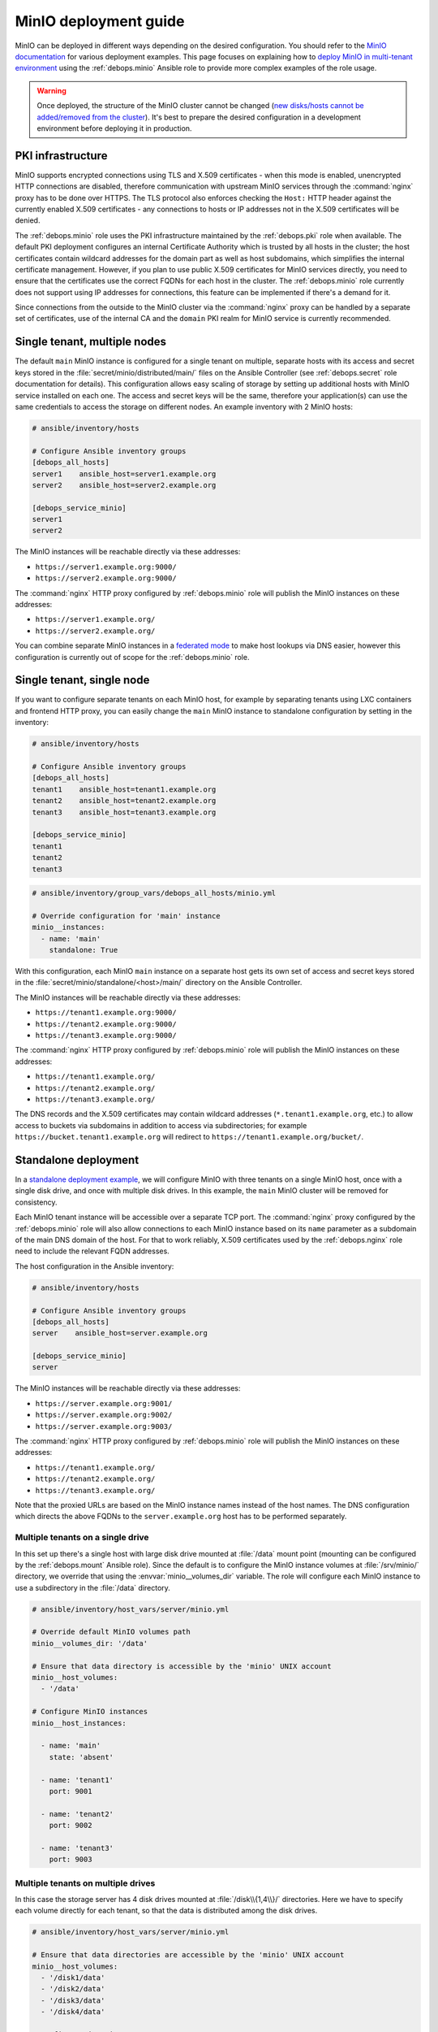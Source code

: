 .. Copyright (C) 2019 Maciej Delmanowski <drybjed@gmail.com>
.. Copyright (C) 2019 DebOps <https://debops.org/>
.. SPDX-License-Identifier: GPL-3.0-only

.. _minio__ref_deployment_guide:

MinIO deployment guide
======================

MinIO can be deployed in different ways depending on the desired configuration.
You should refer to the `MinIO documentation`__ for various deployment
examples. This page focuses on explaining how to `deploy MinIO in multi-tenant
environment`__ using the :ref:`debops.minio` Ansible role to provide more
complex examples of the role usage.

.. __: https://docs.min.io/
.. __: https://docs.min.io/docs/multi-tenant-minio-deployment-guide.html

.. warning:: Once deployed, the structure of the MinIO cluster cannot be
   changed (`new disks/hosts cannot be added/removed from the cluster`__). It's
   best to prepare the desired configuration in a development environment
   before deploying it in production.

   .. __: https://github.com/minio/minio/issues/4364

.. only:: html

   .. contents::
      :local:


PKI infrastructure
------------------

MinIO supports encrypted connections using TLS and X.509 certificates - when
this mode is enabled, unencrypted HTTP connections are disabled, therefore
communication with upstream MinIO services through the :command:`nginx` proxy
has to be done over HTTPS. The TLS protocol also enforces checking the
``Host:`` HTTP header against the currently enabled X.509 certificates - any
connections to hosts or IP addresses not in the X.509 certificates will be
denied.

The :ref:`debops.minio` role uses the PKI infrastructure maintained by the
:ref:`debops.pki` role when available. The default PKI deployment configures an
internal Certificate Authority which is trusted by all hosts in the cluster; the
host certificates contain wildcard addresses for the domain part as well as
host subdomains, which simplifies the internal certificate management. However,
if you plan to use public X.509 certificates for MinIO services directly, you
need to ensure that the certificates use the correct FQDNs for each host in the
cluster. The :ref:`debops.minio` role currently does not support using IP
addresses for connections, this feature can be implemented if there's a demand
for it.

Since connections from the outside to the MinIO cluster via the
:command:`nginx` proxy can be handled by a separate set of certificates, use of
the internal CA and the ``domain`` PKI realm for MinIO service is currently
recommended.


Single tenant, multiple nodes
-----------------------------

The default ``main`` MinIO instance is configured for a single tenant on
multiple, separate hosts with its access and secret keys stored in the
:file:`secret/minio/distributed/main/` files on the Ansible Controller (see
:ref:`debops.secret` role documentation for details). This configuration allows
easy scaling of storage by setting up additional hosts with MinIO service
installed on each one. The access and secret keys will be the same, therefore
your application(s) can use the same credentials to access the storage on
different nodes. An example inventory with 2 MinIO hosts:

.. code-block:: none

   # ansible/inventory/hosts

   # Configure Ansible inventory groups
   [debops_all_hosts]
   server1    ansible_host=server1.example.org
   server2    ansible_host=server2.example.org

   [debops_service_minio]
   server1
   server2

The MinIO instances will be reachable directly via these addresses:

- ``https://server1.example.org:9000/``
- ``https://server2.example.org:9000/``

The :command:`nginx` HTTP proxy configured by :ref:`debops.minio` role will
publish the MinIO instances on these addresses:

- ``https://server1.example.org/``
- ``https://server2.example.org/``

You can combine separate MinIO instances in a `federated mode`__ to make host
lookups via DNS easier, however this configuration is currently out of scope
for the :ref:`debops.minio` role.

.. __: https://docs.min.io/docs/minio-federation-quickstart-guide.html


Single tenant, single node
--------------------------

If you want to configure separate tenants on each MinIO host, for example by
separating tenants using LXC containers and frontend HTTP proxy, you can easily
change the ``main`` MinIO instance to standalone configuration by setting in
the inventory:

.. code-block:: none

   # ansible/inventory/hosts

   # Configure Ansible inventory groups
   [debops_all_hosts]
   tenant1    ansible_host=tenant1.example.org
   tenant2    ansible_host=tenant2.example.org
   tenant3    ansible_host=tenant3.example.org

   [debops_service_minio]
   tenant1
   tenant2
   tenant3

.. code-block:: yaml

   # ansible/inventory/group_vars/debops_all_hosts/minio.yml

   # Override configuration for 'main' instance
   minio__instances:
     - name: 'main'
       standalone: True

With this configuration, each MinIO ``main`` instance on a separate host gets
its own set of access and secret keys stored in the
:file:`secret/minio/standalone/<host>/main/` directory on the Ansible
Controller.

The MinIO instances will be reachable directly via these addresses:

- ``https://tenant1.example.org:9000/``
- ``https://tenant2.example.org:9000/``
- ``https://tenant3.example.org:9000/``

The :command:`nginx` HTTP proxy configured by :ref:`debops.minio` role will
publish the MinIO instances on these addresses:

- ``https://tenant1.example.org/``
- ``https://tenant2.example.org/``
- ``https://tenant3.example.org/``

The DNS records and the X.509 certificates may contain wildcard addresses
(``*.tenant1.example.org``, etc.) to allow access to buckets via subdomains in
addition to access via subdirectories; for example
``https://bucket.tenant1.example.org`` will redirect to
``https://tenant1.example.org/bucket/``.


Standalone deployment
---------------------

In a `standalone deployment example`__, we will configure MinIO with three
tenants on a single MinIO host, once with a single disk drive, and once with
multiple disk drives. In this example, the ``main`` MinIO cluster will be
removed for consistency.

.. __: https://docs.min.io/docs/multi-tenant-minio-deployment-guide.html#standalone-deployment

Each MinIO tenant instance will be accessible over a separate TCP port. The
:command:`nginx` proxy configured by the :ref:`debops.minio` role will also
allow connections to each MinIO instance based on its ``name`` parameter as
a subdomain of the main DNS domain of the host. For that to work reliably,
X.509 certificates used by the :ref:`debops.nginx` role need to include the
relevant FQDN addresses.

The host configuration in the Ansible inventory:

.. code-block:: none

   # ansible/inventory/hosts

   # Configure Ansible inventory groups
   [debops_all_hosts]
   server    ansible_host=server.example.org

   [debops_service_minio]
   server

The MinIO instances will be reachable directly via these addresses:

- ``https://server.example.org:9001/``
- ``https://server.example.org:9002/``
- ``https://server.example.org:9003/``

The :command:`nginx` HTTP proxy configured by :ref:`debops.minio` role will
publish the MinIO instances on these addresses:

- ``https://tenant1.example.org/``
- ``https://tenant2.example.org/``
- ``https://tenant3.example.org/``

Note that the proxied URLs are based on the MinIO instance names instead of the
host names. The DNS configuration which directs the above FQDNs to the
``server.example.org`` host has to be performed separately.

Multiple tenants on a single drive
~~~~~~~~~~~~~~~~~~~~~~~~~~~~~~~~~~

In this set up there's a single host with large disk drive mounted at
:file:`/data` mount point (mounting can be configured by the
:ref:`debops.mount` Ansible role). Since the default is to configure the MinIO
instance volumes at :file:`/srv/minio/` directory, we override that using the
:envvar:`minio__volumes_dir` variable. The role will configure each MinIO
instance to use a subdirectory in the :file:`/data` directory.

.. code-block:: yaml

   # ansible/inventory/host_vars/server/minio.yml

   # Override default MinIO volumes path
   minio__volumes_dir: '/data'

   # Ensure that data directory is accessible by the 'minio' UNIX account
   minio__host_volumes:
     - '/data'

   # Configure MinIO instances
   minio__host_instances:

     - name: 'main'
       state: 'absent'

     - name: 'tenant1'
       port: 9001

     - name: 'tenant2'
       port: 9002

     - name: 'tenant3'
       port: 9003

Multiple tenants on multiple drives
~~~~~~~~~~~~~~~~~~~~~~~~~~~~~~~~~~~

In this case the storage server has 4 disk drives mounted at
:file:`/disk\\{1,4\\}/` directories. Here we have to specify each volume directly
for each tenant, so that the data is distributed among the disk drives.

.. code-block:: yaml

   # ansible/inventory/host_vars/server/minio.yml

   # Ensure that data directories are accessible by the 'minio' UNIX account
   minio__host_volumes:
     - '/disk1/data'
     - '/disk2/data'
     - '/disk3/data'
     - '/disk4/data'

   # Configure MinIO instances
   minio__host_instances:

     - name: 'main'
       state: 'absent'

     - name: 'tenant1'
       port: 9001
       volumes:
         - '/disk1/data/tenant1'
         - '/disk2/data/tenant1'
         - '/disk3/data/tenant1'
         - '/disk4/data/tenant1'

     - name: 'tenant2'
       port: 9002
       volumes:
         - '/disk1/data/tenant2'
         - '/disk2/data/tenant2'
         - '/disk3/data/tenant2'
         - '/disk4/data/tenant2'

     - name: 'tenant3'
       port: 9003
       volumes:
         - '/disk1/data/tenant3'
         - '/disk2/data/tenant3'
         - '/disk3/data/tenant3'
         - '/disk4/data/tenant3'


Distributed deployment
----------------------

The `distributed MinIO deployment`__ uses multiple hosts to distribute the data
across a number of devices to improve resiliency. The minimum amount of hosts
required by MinIO is 4, maximum is 32.

.. __: https://docs.min.io/docs/multi-tenant-minio-deployment-guide.html#distributed-deployment

In this example, we will use 4 hosts with single disk each, mounted at the
:file:`/data` directory. The connection between MinIO instances will be done
over TLS, connecting to the TCP ports directly. The :command:`nginx` proxies on
each host will be configured to direct the traffic to the local MinIO instance,
in which case the ``tenant\\{1,4\\}.example.org`` DNS records should point to
all ``server\\{1,4\\}.example.org`` hosts in a round-robin fashion.

An example Ansible inventory (note that the configuration is set at the
``[minio_cluster1]`` group level, not the host level):

.. code-block:: none

   # ansible/inventory/hosts

   # Configure Ansible inventory groups
   [debops_all_hosts]
   server1    ansible_host=server1.example.org
   server2    ansible_host=server2.example.org
   server3    ansible_host=server3.example.org
   server4    ansible_host=server4.example.org

   [minio_cluster1]
   server1
   server2
   server3
   server4

   [debops_service_minio:children]
   minio_cluster1

The MinIO ``tenant1`` instance will be reachable directly via these addresses:

- ``https://server1.example.org:9001/``
- ``https://server2.example.org:9001/``
- ``https://server2.example.org:9001/``
- ``https://server4.example.org:9001/``

You can reach other MinIO instances in the same way by changing the destination
TCP port.

The :command:`nginx` HTTP proxy configured by :ref:`debops.minio` role will
publish the MinIO instances on these addresses:

- ``https://tenant1.example.org/``
- ``https://tenant2.example.org/``
- ``https://tenant3.example.org/``

The DNS configuration which directs the above FQDNs to the underlying hosts has
to be performed separately. You should use a round-robin DNS records, where
each ``tenantX.example.org`` record points to all servers in the cluster.

The configuration for the entire cluster is defined on the Ansible inventory
group level, in this case ``[minio_cluster1]`` group. There can be multiple
clusters defined in the Ansible inventory, just make sure that the
MinIO-related variables don't overlap between groups.

.. code-block:: yaml

   # ansible/inventory/group_vars/minio_cluster1/minio.yml

   # Ensure that data directory is accessible by the 'minio' UNIX account
   minio__group_volumes:
     - '/data'

   # Configure MinIO instances
   minio__group_instances:

     - name: 'main'
       state: 'absent'

     - name: 'tenant1'
       port: 9001
       fqdn: 'tenant1.example.org'
       volumes:
         - 'https://server1.example.org:9001/data/tenant1'
         - 'https://server2.example.org:9001/data/tenant1'
         - 'https://server3.example.org:9001/data/tenant1'
         - 'https://server4.example.org:9001/data/tenant1'

     - name: 'tenant2'
       port: 9002
       fqdn: 'tenant2.example.org'
       volumes:
         - 'https://server1.example.org:9002/data/tenant2'
         - 'https://server2.example.org:9002/data/tenant2'
         - 'https://server3.example.org:9002/data/tenant2'
         - 'https://server4.example.org:9002/data/tenant2'

     - name: 'tenant3'
       port: 9003
       fqdn: 'tenant3.example.org'
       volumes:
         - 'https://server1.example.org:9003/data/tenant3'
         - 'https://server2.example.org:9003/data/tenant3'
         - 'https://server3.example.org:9003/data/tenant3'
         - 'https://server4.example.org:9003/data/tenant3'
